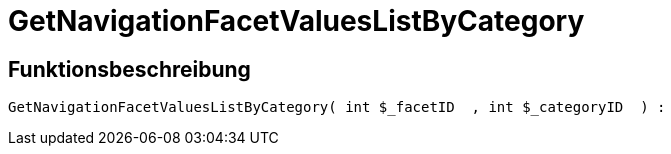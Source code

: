 = GetNavigationFacetValuesListByCategory
:lang: de
// include::{includedir}/_header.adoc[]
:keywords: GetNavigationFacetValuesListByCategory
:position: 91

//  auto generated content Thu, 06 Jul 2017 00:31:25 +0200
== Funktionsbeschreibung

[source,plenty]
----

GetNavigationFacetValuesListByCategory( int $_facetID  , int $_categoryID  ) :

----

